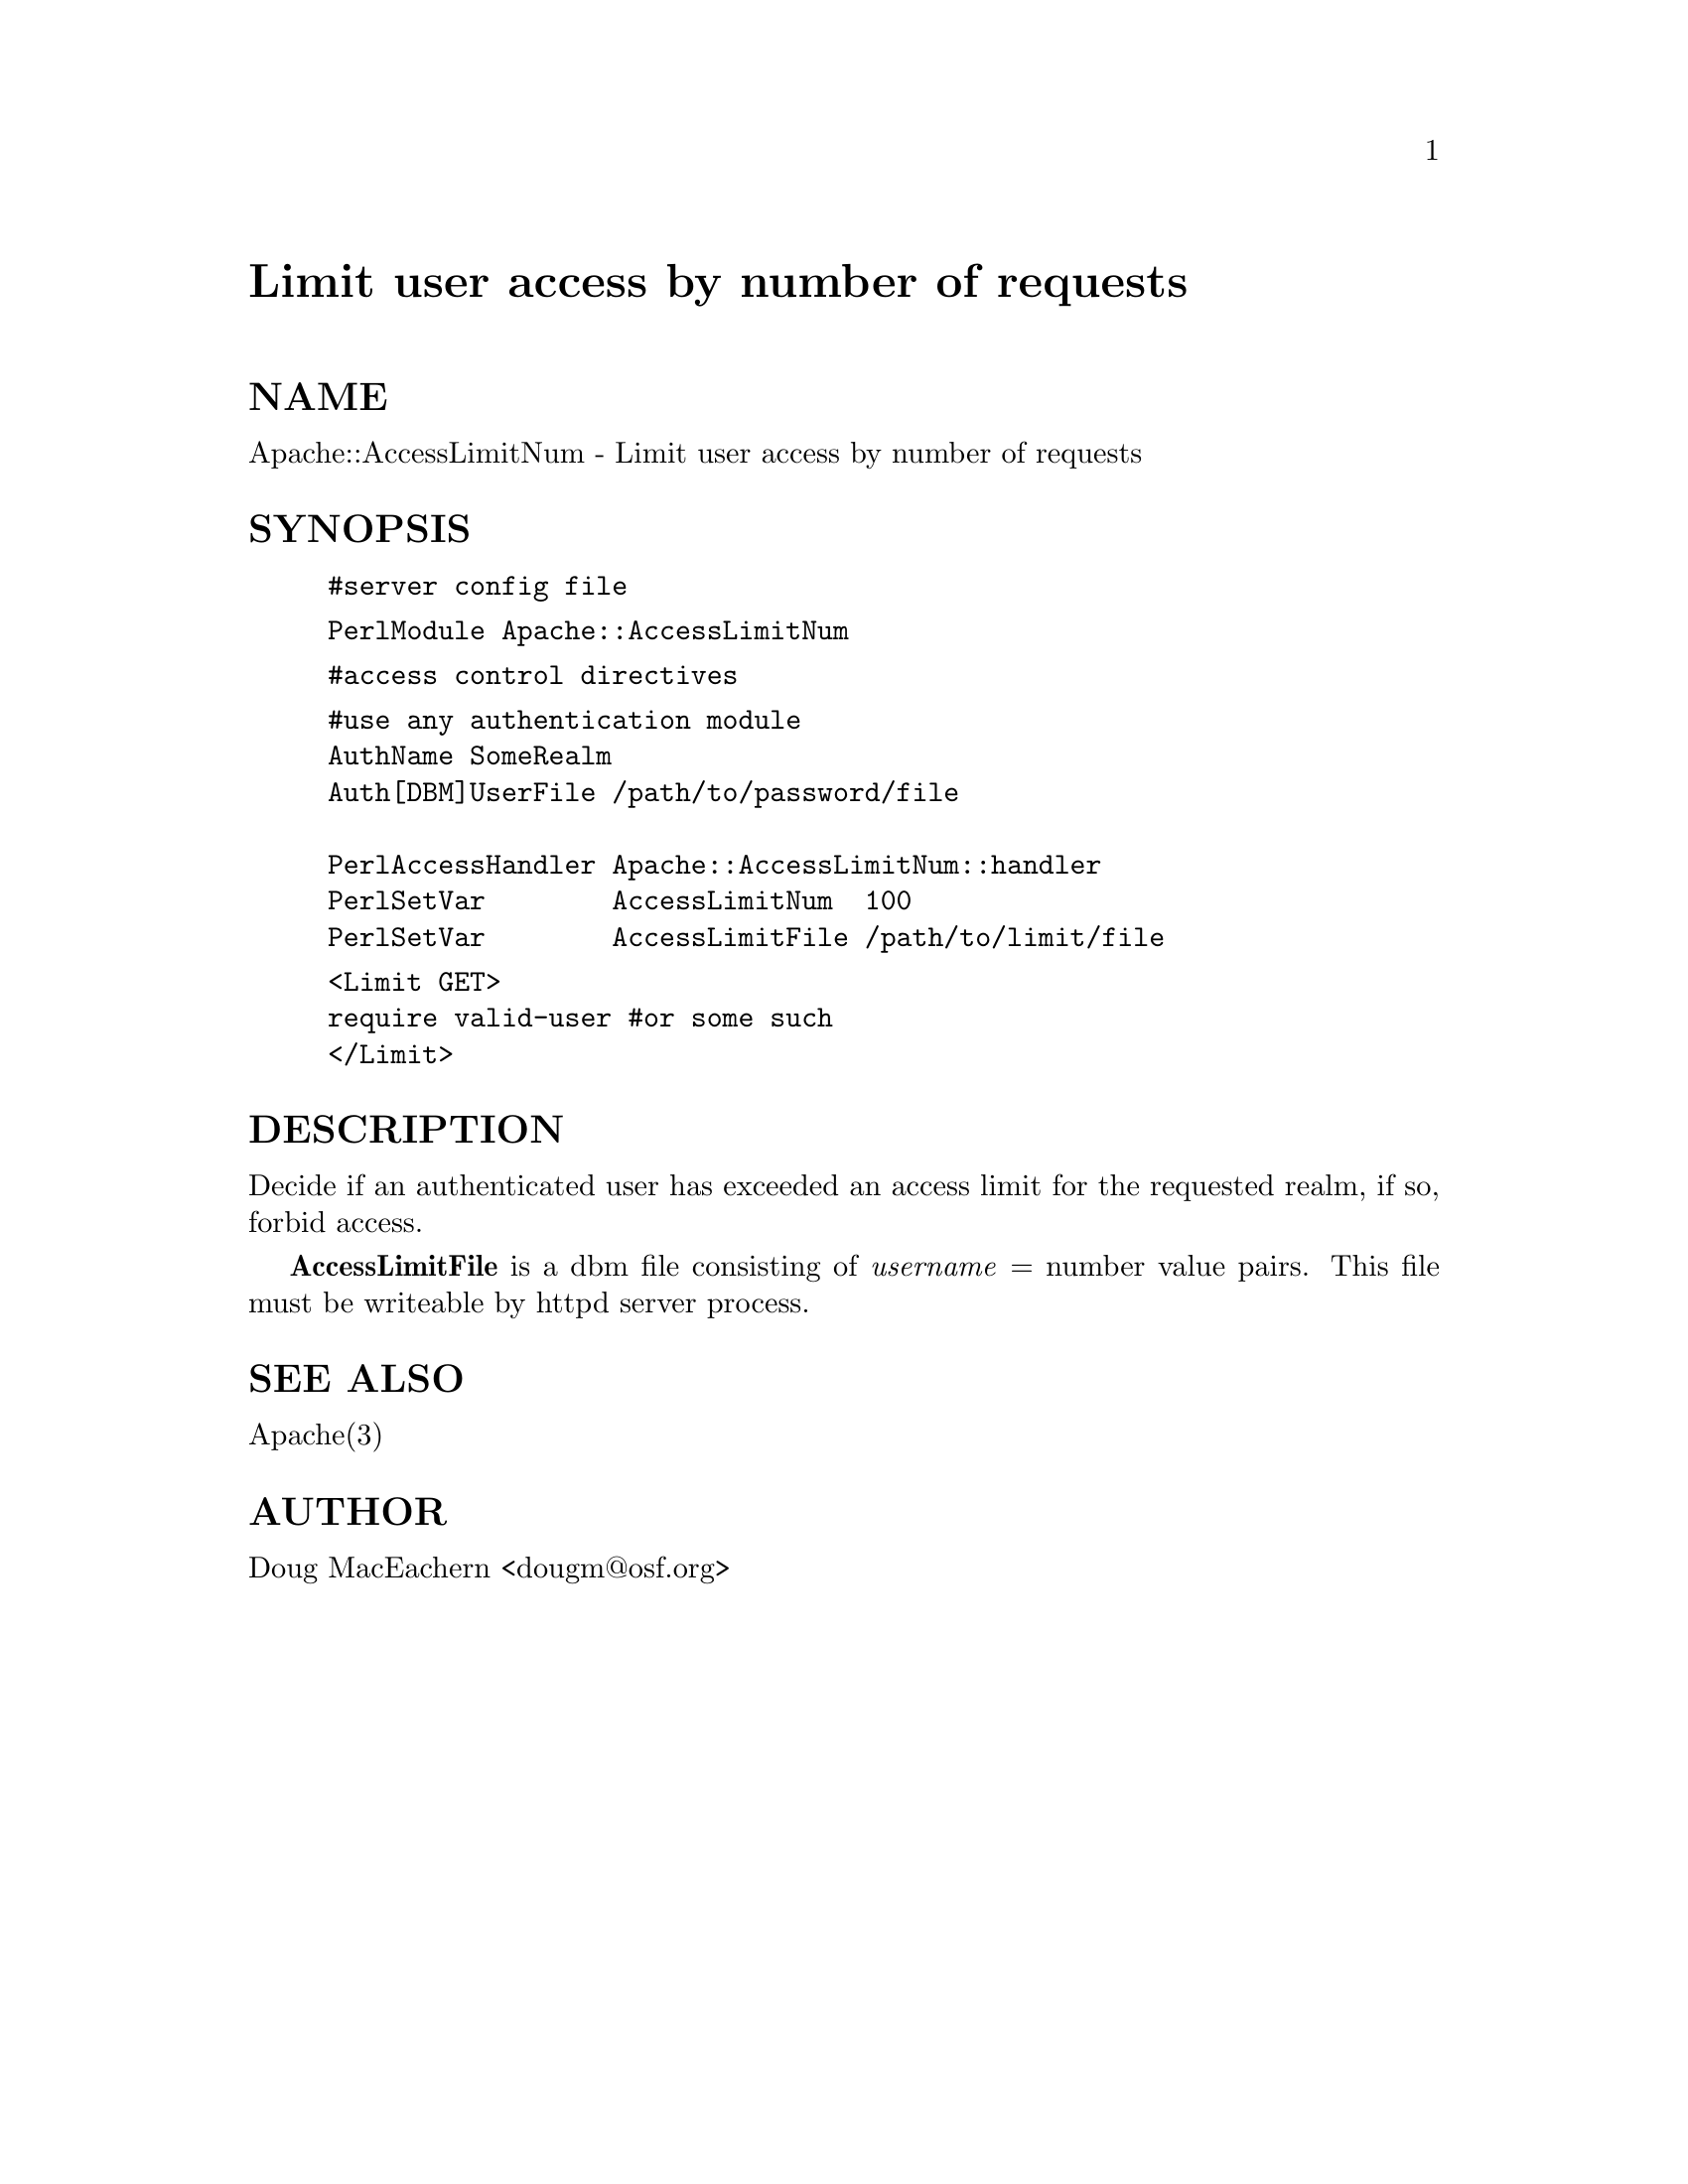@node Apache/AccessLimitNum, Apache/Authen, Apache, Module List
@unnumbered Limit user access by number of requests


@unnumberedsec NAME

Apache::AccessLimitNum - Limit user access by number of requests

@unnumberedsec SYNOPSIS

@example
#server config file
@end example

@example
PerlModule Apache::AccessLimitNum
@end example

@example
#access control directives
@end example

@example
#use any authentication module
AuthName SomeRealm
Auth[DBM]UserFile /path/to/password/file

PerlAccessHandler Apache::AccessLimitNum::handler
PerlSetVar        AccessLimitNum  100
PerlSetVar        AccessLimitFile /path/to/limit/file
@end example

@example
<Limit GET>
require valid-user #or some such
</Limit>
@end example

@unnumberedsec DESCRIPTION

Decide if an authenticated user has exceeded an access limit for the 
requested realm, if so, forbid access.

@strong{AccessLimitFile} is a dbm file consisting of @emph{username} = number value 
pairs.  This file must be writeable by httpd server process.

@unnumberedsec SEE ALSO

Apache(3)

@unnumberedsec AUTHOR

Doug MacEachern <dougm@@osf.org>

